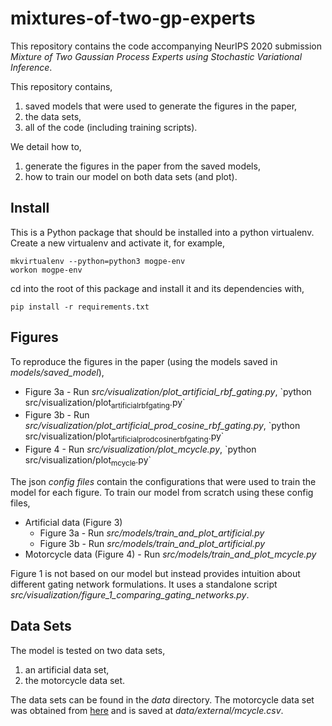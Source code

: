 * mixtures-of-two-gp-experts

This repository contains the code accompanying NeurIPS 2020 submission
/Mixture of Two Gaussian Process Experts using Stochastic Variational Inference/.

This repository contains,
1. saved models that were used to generate the figures in the paper,
2. the data sets,
3. all of the code (including training scripts).

We detail how to,
1. generate the figures in the paper from the saved models,
2. how to train our model on both data sets (and plot).

** Install
This is a Python package that should be installed into a python virtualenv.
Create a new virtualenv and activate it, for example,
#+BEGIN_SRC
mkvirtualenv --python=python3 mogpe-env
workon mogpe-env
#+END_SRC
cd into the root of this package and install it and its dependencies with,
#+BEGIN_SRC
pip install -r requirements.txt
#+END_SRC


** Figures
To reproduce the figures in the paper (using the models saved in [[models/saved_model]]),
- Figure 3a - Run [[src/visualization/plot_artificial_rbf_gating.py]],
  `python src/visualization/plot_artificial_rbf_gating.py`
- Figure 3b - Run [[src/visualization/plot_artificial_prod_cosine_rbf_gating.py]],
  `python src/visualization/plot_artificial_prod_cosine_rbf_gating.py`
- Figure 4 - Run [[src/visualization/plot_mcycle.py]],
  `python src/visualization/plot_mcycle.py`


The json [[configs][config files]] contain the configurations that were used to train the model for each figure.
To train our model from scratch using these config files,
- Artificial data (Figure 3)
  - Figure 3a - Run [[src/models/train_and_plot_artificial.py]]
  - Figure 3b - Run [[src/models/train_and_plot_artificial.py]]
- Motorcycle data (Figure 4) - Run [[src/models/train_and_plot_mcycle.py]]

Figure 1 is not based on our model but instead provides intuition about different
gating network formulations. It uses a standalone script
[[src/visualization/figure_1_comparing_gating_networks.py]].


** Data Sets
The model is tested on two data sets,
1) an artificial data set,
2) the motorcycle data set.

The data sets can be found in the [[data]] directory.
The motorcycle data set was obtained from [[https://vincentarelbundock.github.io/Rdatasets/datasets.html][here]] and is saved at [[data/external/mcycle.csv]].
# The artificial data set was generated with [[src/data/gen_artificial_dataset.py][this script]] and the data set used in the paper is this
# [[data/processed/artificial-data-used-in-paper.npz][numpy file]].

